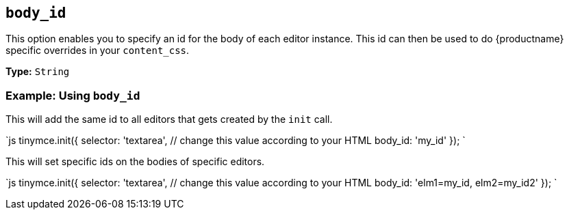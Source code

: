 == `body_id`

This option enables you to specify an id for the body of each editor instance. This id can then be used to do {productname} specific overrides in your `content_css`.

*Type:* `String`

=== Example: Using `body_id`

This will add the same id to all editors that gets created by the `init` call.

`js
tinymce.init({
  selector: 'textarea',  // change this value according to your HTML
  body_id: 'my_id'
});
`

This will set specific ids on the bodies of specific editors.

`js
tinymce.init({
  selector: 'textarea',  // change this value according to your HTML
  body_id: 'elm1=my_id, elm2=my_id2'
});
`
